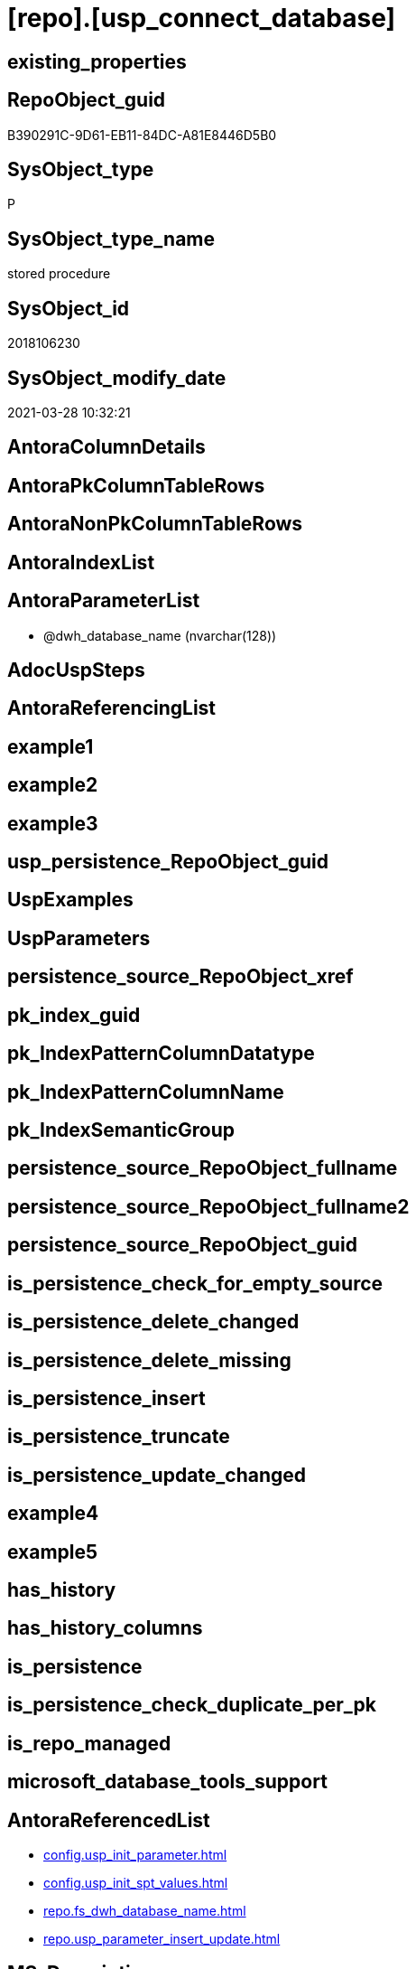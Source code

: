 = [repo].[usp_connect_database]

== existing_properties

// tag::existing_properties[]
:ExistsProperty--AntoraReferencedList:
:ExistsProperty--MS_Description:
:ExistsProperty--ReferencedObjectList:
:ExistsProperty--sql_modules_definition:
:ExistsProperty--AntoraParameterList:
// end::existing_properties[]

== RepoObject_guid

// tag::RepoObject_guid[]
B390291C-9D61-EB11-84DC-A81E8446D5B0
// end::RepoObject_guid[]

== SysObject_type

// tag::SysObject_type[]
P 
// end::SysObject_type[]

== SysObject_type_name

// tag::SysObject_type_name[]
stored procedure
// end::SysObject_type_name[]

== SysObject_id

// tag::SysObject_id[]
2018106230
// end::SysObject_id[]

== SysObject_modify_date

// tag::SysObject_modify_date[]
2021-03-28 10:32:21
// end::SysObject_modify_date[]

== AntoraColumnDetails

// tag::AntoraColumnDetails[]

// end::AntoraColumnDetails[]

== AntoraPkColumnTableRows

// tag::AntoraPkColumnTableRows[]

// end::AntoraPkColumnTableRows[]

== AntoraNonPkColumnTableRows

// tag::AntoraNonPkColumnTableRows[]

// end::AntoraNonPkColumnTableRows[]

== AntoraIndexList

// tag::AntoraIndexList[]

// end::AntoraIndexList[]

== AntoraParameterList

// tag::AntoraParameterList[]
* @dwh_database_name (nvarchar(128))
// end::AntoraParameterList[]

== AdocUspSteps

// tag::AdocUspSteps[]

// end::AdocUspSteps[]


== AntoraReferencingList

// tag::AntoraReferencingList[]

// end::AntoraReferencingList[]


== example1

// tag::example1[]

// end::example1[]


== example2

// tag::example2[]

// end::example2[]


== example3

// tag::example3[]

// end::example3[]


== usp_persistence_RepoObject_guid

// tag::usp_persistence_RepoObject_guid[]

// end::usp_persistence_RepoObject_guid[]


== UspExamples

// tag::UspExamples[]

// end::UspExamples[]


== UspParameters

// tag::UspParameters[]

// end::UspParameters[]


== persistence_source_RepoObject_xref

// tag::persistence_source_RepoObject_xref[]

// end::persistence_source_RepoObject_xref[]


== pk_index_guid

// tag::pk_index_guid[]

// end::pk_index_guid[]


== pk_IndexPatternColumnDatatype

// tag::pk_IndexPatternColumnDatatype[]

// end::pk_IndexPatternColumnDatatype[]


== pk_IndexPatternColumnName

// tag::pk_IndexPatternColumnName[]

// end::pk_IndexPatternColumnName[]


== pk_IndexSemanticGroup

// tag::pk_IndexSemanticGroup[]

// end::pk_IndexSemanticGroup[]


== persistence_source_RepoObject_fullname

// tag::persistence_source_RepoObject_fullname[]

// end::persistence_source_RepoObject_fullname[]


== persistence_source_RepoObject_fullname2

// tag::persistence_source_RepoObject_fullname2[]

// end::persistence_source_RepoObject_fullname2[]


== persistence_source_RepoObject_guid

// tag::persistence_source_RepoObject_guid[]

// end::persistence_source_RepoObject_guid[]


== is_persistence_check_for_empty_source

// tag::is_persistence_check_for_empty_source[]

// end::is_persistence_check_for_empty_source[]


== is_persistence_delete_changed

// tag::is_persistence_delete_changed[]

// end::is_persistence_delete_changed[]


== is_persistence_delete_missing

// tag::is_persistence_delete_missing[]

// end::is_persistence_delete_missing[]


== is_persistence_insert

// tag::is_persistence_insert[]

// end::is_persistence_insert[]


== is_persistence_truncate

// tag::is_persistence_truncate[]

// end::is_persistence_truncate[]


== is_persistence_update_changed

// tag::is_persistence_update_changed[]

// end::is_persistence_update_changed[]


== example4

// tag::example4[]

// end::example4[]


== example5

// tag::example5[]

// end::example5[]


== has_history

// tag::has_history[]

// end::has_history[]


== has_history_columns

// tag::has_history_columns[]

// end::has_history_columns[]


== is_persistence

// tag::is_persistence[]

// end::is_persistence[]


== is_persistence_check_duplicate_per_pk

// tag::is_persistence_check_duplicate_per_pk[]

// end::is_persistence_check_duplicate_per_pk[]


== is_repo_managed

// tag::is_repo_managed[]

// end::is_repo_managed[]


== microsoft_database_tools_support

// tag::microsoft_database_tools_support[]

// end::microsoft_database_tools_support[]


== AntoraReferencedList

// tag::AntoraReferencedList[]
* xref:config.usp_init_parameter.adoc[]
* xref:config.usp_init_spt_values.adoc[]
* xref:repo.fs_dwh_database_name.adoc[]
* xref:repo.usp_parameter_insert_update.adoc[]
// end::AntoraReferencedList[]


== MS_Description

// tag::MS_Description[]
connect repo datatabase to dwh database using synonyms executing

see details in xref:manual:repo.xref:sqldb:repo.usp_connect_database.adoc[]

// end::MS_Description[]


== ReferencedObjectList

// tag::ReferencedObjectList[]
* [config].[usp_init_parameter]
* [config].[usp_init_spt_values]
* [repo].[fs_dwh_database_name]
* [repo].[usp_parameter_insert_update]
// end::ReferencedObjectList[]


== sql_modules_definition

// tag::sql_modules_definition[]
[source,sql]
----
/*
-- tag::example[]  
EXEC [repo].[usp_connect_database]
@dwh_database_name = 'WideWorldImporters'
-- end::example[]  
*/
CREATE PROCEDURE [repo].[usp_connect_database] (@dwh_database_name NVARCHAR(128))
AS
--
--ensure existence of required parameters like 'dwh_database_name'
EXEC [config].[usp_init_parameter]

--ensure [repo].[spt_values] is filled, otherwise extended properties will not be written into database
EXEC [config].[usp_init_spt_values]

DECLARE @dwh_database_name_old NVARCHAR(128) = (
  SELECT [repo].[fs_dwh_database_name]()
  )

EXEC [repo].[usp_parameter_insert_update] @Parameter_name = 'dwh_database_name'
 , @Parameter_value = @dwh_database_name

--this required every time, in case synonyms are corrupt or new synonyms have been added
--IF @dwh_database_name <> ISNULL(@dwh_database_name_old , '')
BEGIN
 DECLARE @SQLString NVARCHAR(4000)
 DECLARE @ParmDefinition NVARCHAR(500)

 SET @SQLString = 
  '
DROP SYNONYM  IF EXISTS [sys_dwh].[columns]
DROP SYNONYM  IF EXISTS [sys_dwh].[computed_columns]
DROP SYNONYM  IF EXISTS [sys_dwh].[default_constraints]
DROP SYNONYM  IF EXISTS [sys_dwh].[dm_exec_describe_first_result_set]
DROP SYNONYM  IF EXISTS [sys_dwh].[dm_sql_referenced_entities]
DROP SYNONYM  IF EXISTS [sys_dwh].[extended_properties]
DROP SYNONYM  IF EXISTS [sys_dwh].[foreign_key_columns]
DROP SYNONYM  IF EXISTS [sys_dwh].[foreign_keys]
DROP SYNONYM  IF EXISTS [sys_dwh].[identity_columns]
DROP SYNONYM  IF EXISTS [sys_dwh].[indexes]
DROP SYNONYM  IF EXISTS [sys_dwh].[index_columns]
DROP SYNONYM  IF EXISTS [sys_dwh].[objects]
DROP SYNONYM  IF EXISTS [sys_dwh].[parameters]
DROP SYNONYM  IF EXISTS [sys_dwh].[schemas]
DROP SYNONYM  IF EXISTS [sys_dwh].[sp_addextendedproperty]
DROP SYNONYM  IF EXISTS [sys_dwh].[sp_updateextendedproperty]
DROP SYNONYM  IF EXISTS [sys_dwh].[sql_expression_dependencies]
DROP SYNONYM  IF EXISTS [sys_dwh].[sql_modules]
DROP SYNONYM  IF EXISTS [sys_dwh].[tables]
DROP SYNONYM  IF EXISTS [sys_dwh].[types]

CREATE SYNONYM [sys_dwh].[columns] FOR [' 
  + @dwh_database_name + '].[sys].[columns]
CREATE SYNONYM [sys_dwh].[computed_columns] FOR [' + @dwh_database_name + '].[sys].[computed_columns]
CREATE SYNONYM [sys_dwh].[default_constraints] FOR [' + @dwh_database_name + '].[sys].[default_constraints]
CREATE SYNONYM [sys_dwh].[dm_exec_describe_first_result_set] FOR [' + @dwh_database_name + '].[sys].[dm_exec_describe_first_result_set]
CREATE SYNONYM [sys_dwh].[dm_sql_referenced_entities] FOR [' + @dwh_database_name + '].[sys].[dm_sql_referenced_entities]
CREATE SYNONYM [sys_dwh].[extended_properties] FOR [' + @dwh_database_name + '].[sys].[extended_properties]
CREATE SYNONYM [sys_dwh].[foreign_key_columns] FOR [' + @dwh_database_name + '].[sys].[foreign_key_columns]
CREATE SYNONYM [sys_dwh].[foreign_keys] FOR [' + @dwh_database_name + '].[sys].[foreign_keys]
CREATE SYNONYM [sys_dwh].[identity_columns] FOR [' + @dwh_database_name + '].[sys].[identity_columns]
CREATE SYNONYM [sys_dwh].[indexes] FOR [' + @dwh_database_name + '].[sys].[indexes]
CREATE SYNONYM [sys_dwh].[index_columns] FOR [' + @dwh_database_name + '].[sys].[index_columns]
CREATE SYNONYM [sys_dwh].[objects] FOR [' + @dwh_database_name + '].[sys].[objects]
CREATE SYNONYM [sys_dwh].[parameters] FOR [' + @dwh_database_name + '].[sys].[parameters]
CREATE SYNONYM [sys_dwh].[schemas] FOR [' + @dwh_database_name + '].[sys].[schemas]
CREATE SYNONYM [sys_dwh].[sp_addextendedproperty] FOR [' + @dwh_database_name + '].[sp_addextendedproperty]
CREATE SYNONYM [sys_dwh].[sp_updateextendedproperty] FOR [' + @dwh_database_name + '].[sp_updateextendedproperty]
CREATE SYNONYM [sys_dwh].[sql_expression_dependencies] FOR [' + @dwh_database_name + '].[sys].[sql_expression_dependencies]
CREATE SYNONYM [sys_dwh].[sql_modules] FOR [' + @dwh_database_name + '].[sys].[sql_modules]
CREATE SYNONYM [sys_dwh].[tables] FOR [' + @dwh_database_name + '].[sys].[tables]
CREATE SYNONYM [sys_dwh].[types] FOR [' + @dwh_database_name + '].[sys].[types]
'

 EXECUTE sp_executesql @SQLString
END
----
// end::sql_modules_definition[]


